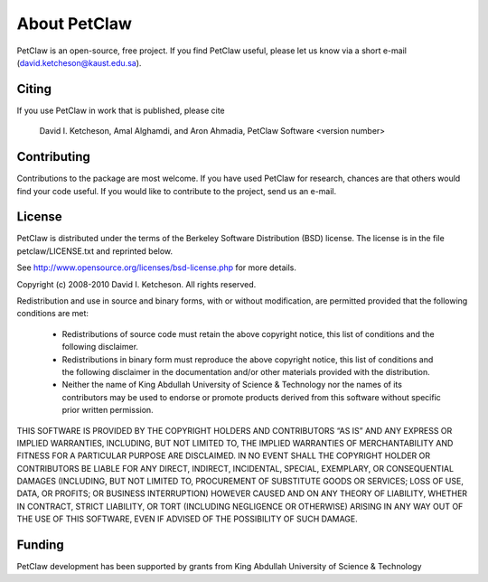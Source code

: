 =======================
About PetClaw
=======================

PetClaw is an open-source, free project.  If you find PetClaw useful,
please let us know via a short e-mail (david.ketcheson@kaust.edu.sa).

Citing
=======================

If you use PetClaw in work that is published, please cite

  David I. Ketcheson, Amal Alghamdi, and Aron Ahmadia, 
  PetClaw Software <version number>

Contributing
=======================

Contributions to the package are most welcome.  If you have 
used PetClaw for research, chances are that others would find your
code useful.  If you would like to contribute to the project, send us
an e-mail.


License
=======================
PetClaw is distributed under the terms of the Berkeley Software Distribution
(BSD) license.  The license is in the file petclaw/LICENSE.txt and
reprinted below.

See http://www.opensource.org/licenses/bsd-license.php for more details.

Copyright (c) 2008-2010 David I. Ketcheson.  All rights reserved.

Redistribution and use in source and binary forms, with or without 
modification, are permitted provided that the following conditions are met:

  * Redistributions of source code must retain the above copyright notice, 
    this list of conditions and the following disclaimer.
  * Redistributions in binary form must reproduce the above copyright 
    notice, this list of conditions and the following disclaimer in the 
    documentation and/or other materials provided with the distribution.
  * Neither the name of King Abdullah University of Science & Technology nor 
    the names of its contributors may be used to endorse or promote products 
    derived from this software without specific prior written permission.

THIS SOFTWARE IS PROVIDED BY THE COPYRIGHT HOLDERS AND CONTRIBUTORS “AS IS” AND ANY EXPRESS OR IMPLIED WARRANTIES, INCLUDING, BUT NOT LIMITED TO, THE IMPLIED WARRANTIES OF MERCHANTABILITY AND FITNESS FOR A PARTICULAR PURPOSE ARE DISCLAIMED. IN NO EVENT SHALL THE COPYRIGHT HOLDER OR CONTRIBUTORS BE LIABLE FOR ANY DIRECT, INDIRECT, INCIDENTAL, SPECIAL, EXEMPLARY, OR CONSEQUENTIAL DAMAGES (INCLUDING, BUT NOT LIMITED TO, PROCUREMENT OF SUBSTITUTE GOODS OR SERVICES; LOSS OF USE, DATA, OR PROFITS; OR BUSINESS INTERRUPTION) HOWEVER CAUSED AND ON ANY THEORY OF LIABILITY, WHETHER IN CONTRACT, STRICT LIABILITY, OR TORT (INCLUDING NEGLIGENCE OR OTHERWISE) ARISING IN ANY WAY OUT OF THE USE OF THIS SOFTWARE, EVEN IF ADVISED OF THE POSSIBILITY OF SUCH DAMAGE.

Funding
==========

PetClaw development has been supported by 
grants from King Abdullah University of Science & Technology
